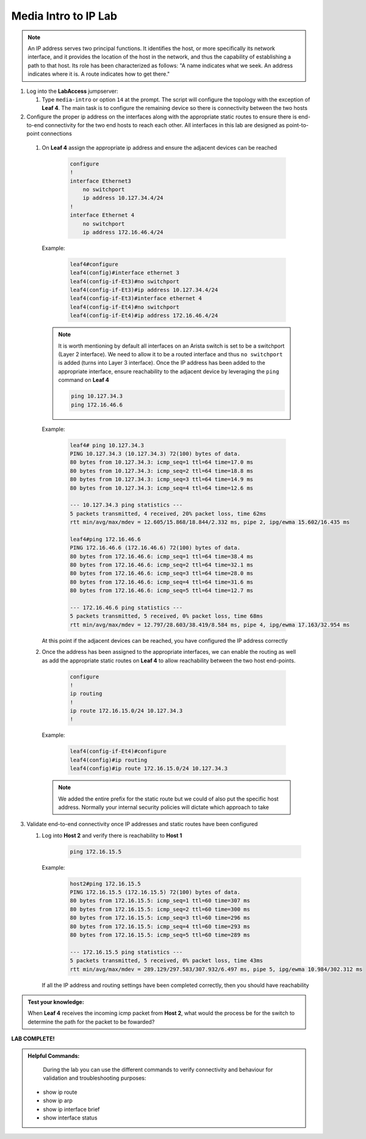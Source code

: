 Media Intro to IP Lab
=====================

.. image:: images/media-IP.Intro.png
   :align: center

.. note:: An IP address serves two principal functions. It identifies the host, or more specifically its network interface, and it provides the location of the host in the network, and thus the capability of establishing a path to that host. Its role has been characterized as follows: "A name indicates what we seek. An address indicates where it is. A route indicates how to get there."

1. Log into the **LabAccess** jumpserver:

   1. Type ``media-intro`` or option ``14`` at the prompt. The script will configure the topology with the exception of **Leaf 4**. The main task is to configure the remaining device so there is connectivity between the two hosts



2.  Configure the proper ip address on the interfaces along with the appropriate static routes to ensure there is end-to-end connectivity for the two end hosts to reach each other.  All interfaces in this lab are designed as point-to-point  connections

   1. On **Leaf 4** assign the appropriate ip address and ensure the adjacent devices can be reached

        .. code-block:: text

            configure
            !
            interface Ethernet3
                no switchport
                ip address 10.127.34.4/24
            !
            interface Ethernet 4
                no switchport
                ip address 172.16.46.4/24
            
      Example:
      
         .. code-block:: text
            
            leaf4#configure
            leaf4(config)#interface ethernet 3
            leaf4(config-if-Et3)#no switchport
            leaf4(config-if-Et3)#ip address 10.127.34.4/24
            leaf4(config-if-Et3)#interface ethernet 4
            leaf4(config-if-Et4)#no switchport
            leaf4(config-if-Et4)#ip address 172.16.46.4/24


      .. note::
        It is worth mentioning by default all interfaces on an Arista switch is set to be a switchport (Layer 2 interface). We need to allow it to be a routed interface and thus ``no switchport`` is added (turns into Layer 3 interface).  Once the IP address has been added to the appropriate interface, ensure reachability to the adjacent device by leveraging the ``ping`` command on **Leaf 4**

        .. code-block:: text


             ping 10.127.34.3
             ping 172.16.46.6

      Example:
      
        .. code-block:: text
            
            leaf4# ping 10.127.34.3
            PING 10.127.34.3 (10.127.34.3) 72(100) bytes of data.
            80 bytes from 10.127.34.3: icmp_seq=1 ttl=64 time=17.0 ms
            80 bytes from 10.127.34.3: icmp_seq=2 ttl=64 time=18.8 ms
            80 bytes from 10.127.34.3: icmp_seq=3 ttl=64 time=14.9 ms
            80 bytes from 10.127.34.3: icmp_seq=4 ttl=64 time=12.6 ms

            --- 10.127.34.3 ping statistics ---
            5 packets transmitted, 4 received, 20% packet loss, time 62ms
            rtt min/avg/max/mdev = 12.605/15.868/18.844/2.332 ms, pipe 2, ipg/ewma 15.602/16.435 ms

            leaf4#ping 172.16.46.6
            PING 172.16.46.6 (172.16.46.6) 72(100) bytes of data.
            80 bytes from 172.16.46.6: icmp_seq=1 ttl=64 time=38.4 ms
            80 bytes from 172.16.46.6: icmp_seq=2 ttl=64 time=32.1 ms
            80 bytes from 172.16.46.6: icmp_seq=3 ttl=64 time=28.0 ms
            80 bytes from 172.16.46.6: icmp_seq=4 ttl=64 time=31.6 ms
            80 bytes from 172.16.46.6: icmp_seq=5 ttl=64 time=12.7 ms

            --- 172.16.46.6 ping statistics ---
            5 packets transmitted, 5 received, 0% packet loss, time 68ms
            rtt min/avg/max/mdev = 12.797/28.603/38.419/8.584 ms, pipe 4, ipg/ewma 17.163/32.954 ms


      At this point if the adjacent devices can be reached, you have configured the IP address correctly


   2. Once the address has been assigned to the appropriate interfaces, we can enable the routing as well as add the appropriate static routes on **Leaf 4** to allow reachability between the two host end-points.


        .. code-block:: text

            configure
            !
            ip routing
            !
            ip route 172.16.15.0/24 10.127.34.3
            !
            
      Example:
      
        .. code-block:: text
            
            leaf4(config-if-Et4)#configure
            leaf4(config)#ip routing
            leaf4(config)#ip route 172.16.15.0/24 10.127.34.3

      .. note::
         We added the entire prefix for the static route but we could of also put the specific host address.  Normally your internal security policies will dictate which approach to take


3. Validate end-to-end connectivity once IP addresses and static routes have been configured

   1. Log into **Host 2** and verify there is reachability to **Host 1**

        .. code-block:: text

            ping 172.16.15.5

      Example:

        .. code-block:: text

            host2#ping 172.16.15.5
            PING 172.16.15.5 (172.16.15.5) 72(100) bytes of data.
            80 bytes from 172.16.15.5: icmp_seq=1 ttl=60 time=307 ms
            80 bytes from 172.16.15.5: icmp_seq=2 ttl=60 time=300 ms
            80 bytes from 172.16.15.5: icmp_seq=3 ttl=60 time=296 ms
            80 bytes from 172.16.15.5: icmp_seq=4 ttl=60 time=293 ms
            80 bytes from 172.16.15.5: icmp_seq=5 ttl=60 time=289 ms

            --- 172.16.15.5 ping statistics ---
            5 packets transmitted, 5 received, 0% packet loss, time 43ms
            rtt min/avg/max/mdev = 289.129/297.583/307.932/6.497 ms, pipe 5, ipg/ewma 10.984/302.312 ms

      If all the IP address and routing settings have been completed correctly, then you should have reachability

.. admonition:: **Test your knowledge:**
  
    When **Leaf 4** receives the incoming icmp packet from **Host 2**, what would the process be for the switch to determine the path for the packet to be fowarded?
  

**LAB COMPLETE!**

.. admonition:: **Helpful Commands:**

    During the lab you can use the different commands to verify connectivity and behaviour for validation and troubleshooting purposes:
  
   - show ip route
   - show ip arp
   - show ip interface brief
   - show interface status
  


